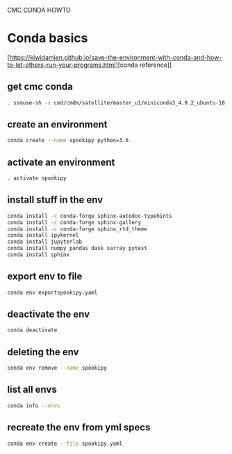 #+TITLE_:
CMC CONDA HOWTO
* Conda basics
  :PROPERTIES:
  :CUSTOM_ID:
conda-basics
  :END:
[https://kiwidamien.github.io/save-the-environment-with-conda-and-how-to-let-others-run-your-programs.html][conda
reference]]

** get cmc conda
   :PROPERTIES:
   :CUSTOM_ID:
get-cmc-conda
   :END:
#+BEGIN_SRC sh
  . ssmuse-sh -x cmd/cmdm/satellite/master_u1/miniconda3_4.9.2_ubuntu-18.04-skylake-64
#+END_SRC

** create an environment
   :PROPERTIES:
   :CUSTOM_ID:
create-an-environment
   :END:
#+BEGIN_SRC sh
  conda create --name spookipy python=3.6
#+END_SRC

** activate an environment
   :PROPERTIES:
   :CUSTOM_ID:
activate-an-environment
   :END:
#+BEGIN_SRC sh
  . activate spookipy
#+END_SRC

** install stuff in the env
   :PROPERTIES:
   :CUSTOM_ID:
install-stuff-in-the-env
   :END:
#+BEGIN_SRC sh
  conda install -c conda-forge sphinx-autodoc-typehints
  conda install -c conda-forge sphinx-gallery
  conda install -c conda-forge sphinx_rtd_theme
  conda install ipykernel
  conda install jupyterlab
  conda install numpy pandas dask xarray pytest
  conda install sphinx
#+END_SRC

** export env to file
   :PROPERTIES:
   :CUSTOM_ID:
export-env-to-file
   :END:
#+BEGIN_SRC sh
  conda env exportspookipy.yaml
#+END_SRC

** deactivate the env
   :PROPERTIES:
   :CUSTOM_ID:
deactivate-the-env
   :END:
#+BEGIN_SRC sh
  conda deactivate
#+END_SRC

** deleting the env
   :PROPERTIES:
   :CUSTOM_ID:
deleting-the-env
   :END:
#+BEGIN_SRC sh
  conda env remove --name spookipy
#+END_SRC

** list all envs
   :PROPERTIES:
   :CUSTOM_ID:
list-all-envs
   :END:
#+BEGIN_SRC sh
  conda info --envs
#+END_SRC

** recreate the env from yml specs
   :PROPERTIES:
   :CUSTOM_ID:
recreate-the-env-from-yml-specs
   :END:
#+BEGIN_SRC sh
  conda env create --file spookipy.yaml
#+END_SRC
